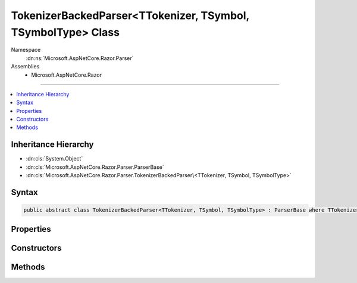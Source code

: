 

TokenizerBackedParser<TTokenizer, TSymbol, TSymbolType> Class
=============================================================





Namespace
    :dn:ns:`Microsoft.AspNetCore.Razor.Parser`
Assemblies
    * Microsoft.AspNetCore.Razor

----

.. contents::
   :local:



Inheritance Hierarchy
---------------------


* :dn:cls:`System.Object`
* :dn:cls:`Microsoft.AspNetCore.Razor.Parser.ParserBase`
* :dn:cls:`Microsoft.AspNetCore.Razor.Parser.TokenizerBackedParser\<TTokenizer, TSymbol, TSymbolType>`








Syntax
------

.. code-block:: csharp

    public abstract class TokenizerBackedParser<TTokenizer, TSymbol, TSymbolType> : ParserBase where TTokenizer : Tokenizer<TSymbol, TSymbolType> where TSymbol : SymbolBase<TSymbolType> where TSymbolType : struct








.. dn:class:: Microsoft.AspNetCore.Razor.Parser.TokenizerBackedParser`3
    :hidden:

.. dn:class:: Microsoft.AspNetCore.Razor.Parser.TokenizerBackedParser<TTokenizer, TSymbol, TSymbolType>

Properties
----------

.. dn:class:: Microsoft.AspNetCore.Razor.Parser.TokenizerBackedParser<TTokenizer, TSymbol, TSymbolType>
    :noindex:
    :hidden:

    
    .. dn:property:: Microsoft.AspNetCore.Razor.Parser.TokenizerBackedParser<TTokenizer, TSymbol, TSymbolType>.CurrentLocation
    
        
        :rtype: Microsoft.AspNetCore.Razor.SourceLocation
    
        
        .. code-block:: csharp
    
            protected SourceLocation CurrentLocation
            {
                get;
            }
    
    .. dn:property:: Microsoft.AspNetCore.Razor.Parser.TokenizerBackedParser<TTokenizer, TSymbol, TSymbolType>.CurrentSymbol
    
        
        :rtype: TSymbol
    
        
        .. code-block:: csharp
    
            protected TSymbol CurrentSymbol
            {
                get;
            }
    
    .. dn:property:: Microsoft.AspNetCore.Razor.Parser.TokenizerBackedParser<TTokenizer, TSymbol, TSymbolType>.EndOfFile
    
        
        :rtype: System.Boolean
    
        
        .. code-block:: csharp
    
            protected bool EndOfFile
            {
                get;
            }
    
    .. dn:property:: Microsoft.AspNetCore.Razor.Parser.TokenizerBackedParser<TTokenizer, TSymbol, TSymbolType>.Language
    
        
        :rtype: Microsoft.AspNetCore.Razor.Parser.LanguageCharacteristics<Microsoft.AspNetCore.Razor.Parser.LanguageCharacteristics`3>{TTokenizer, TSymbol, TSymbolType}
    
        
        .. code-block:: csharp
    
            protected abstract LanguageCharacteristics<TTokenizer, TSymbol, TSymbolType> Language
            {
                get;
            }
    
    .. dn:property:: Microsoft.AspNetCore.Razor.Parser.TokenizerBackedParser<TTokenizer, TSymbol, TSymbolType>.PreviousSymbol
    
        
        :rtype: TSymbol
    
        
        .. code-block:: csharp
    
            protected TSymbol PreviousSymbol
            {
                get;
            }
    
    .. dn:property:: Microsoft.AspNetCore.Razor.Parser.TokenizerBackedParser<TTokenizer, TSymbol, TSymbolType>.Span
    
        
        :rtype: Microsoft.AspNetCore.Razor.Parser.SyntaxTree.SpanBuilder
    
        
        .. code-block:: csharp
    
            protected SpanBuilder Span
            {
                get;
                set;
            }
    
    .. dn:property:: Microsoft.AspNetCore.Razor.Parser.TokenizerBackedParser<TTokenizer, TSymbol, TSymbolType>.SpanConfig
    
        
        :rtype: System.Action<System.Action`1>{Microsoft.AspNetCore.Razor.Parser.SyntaxTree.SpanBuilder<Microsoft.AspNetCore.Razor.Parser.SyntaxTree.SpanBuilder>}
    
        
        .. code-block:: csharp
    
            protected Action<SpanBuilder> SpanConfig
            {
                get;
                set;
            }
    
    .. dn:property:: Microsoft.AspNetCore.Razor.Parser.TokenizerBackedParser<TTokenizer, TSymbol, TSymbolType>.Tokenizer
    
        
        :rtype: Microsoft.AspNetCore.Razor.Tokenizer.TokenizerView<Microsoft.AspNetCore.Razor.Tokenizer.TokenizerView`3>{TTokenizer, TSymbol, TSymbolType}
    
        
        .. code-block:: csharp
    
            protected TokenizerView<TTokenizer, TSymbol, TSymbolType> Tokenizer
            {
                get;
            }
    

Constructors
------------

.. dn:class:: Microsoft.AspNetCore.Razor.Parser.TokenizerBackedParser<TTokenizer, TSymbol, TSymbolType>
    :noindex:
    :hidden:

    
    .. dn:constructor:: Microsoft.AspNetCore.Razor.Parser.TokenizerBackedParser<TTokenizer, TSymbol, TSymbolType>.TokenizerBackedParser()
    
        
    
        
        .. code-block:: csharp
    
            protected TokenizerBackedParser()
    

Methods
-------

.. dn:class:: Microsoft.AspNetCore.Razor.Parser.TokenizerBackedParser<TTokenizer, TSymbol, TSymbolType>
    :noindex:
    :hidden:

    
    .. dn:method:: Microsoft.AspNetCore.Razor.Parser.TokenizerBackedParser<TTokenizer, TSymbol, TSymbolType>.Accept(System.Collections.Generic.IEnumerable<TSymbol>)
    
        
    
        
        :type symbols: System.Collections.Generic.IEnumerable<System.Collections.Generic.IEnumerable`1>{TSymbol}
    
        
        .. code-block:: csharp
    
            protected void Accept(IEnumerable<TSymbol> symbols)
    
    .. dn:method:: Microsoft.AspNetCore.Razor.Parser.TokenizerBackedParser<TTokenizer, TSymbol, TSymbolType>.Accept(TSymbol)
    
        
    
        
        :type symbol: TSymbol
    
        
        .. code-block:: csharp
    
            protected void Accept(TSymbol symbol)
    
    .. dn:method:: Microsoft.AspNetCore.Razor.Parser.TokenizerBackedParser<TTokenizer, TSymbol, TSymbolType>.AcceptAll(TSymbolType[])
    
        
    
        
        :type types: TSymbolType[]
        :rtype: System.Boolean
    
        
        .. code-block:: csharp
    
            protected bool AcceptAll(params TSymbolType[] types)
    
    .. dn:method:: Microsoft.AspNetCore.Razor.Parser.TokenizerBackedParser<TTokenizer, TSymbol, TSymbolType>.AcceptAndMoveNext()
    
        
        :rtype: System.Boolean
    
        
        .. code-block:: csharp
    
            protected bool AcceptAndMoveNext()
    
    .. dn:method:: Microsoft.AspNetCore.Razor.Parser.TokenizerBackedParser<TTokenizer, TSymbol, TSymbolType>.AcceptSingleWhiteSpaceCharacter()
    
        
        :rtype: TSymbol
    
        
        .. code-block:: csharp
    
            protected TSymbol AcceptSingleWhiteSpaceCharacter()
    
    .. dn:method:: Microsoft.AspNetCore.Razor.Parser.TokenizerBackedParser<TTokenizer, TSymbol, TSymbolType>.AcceptUntil(TSymbolType)
    
        
    
        
        :type type: TSymbolType
    
        
        .. code-block:: csharp
    
            protected void AcceptUntil(TSymbolType type)
    
    .. dn:method:: Microsoft.AspNetCore.Razor.Parser.TokenizerBackedParser<TTokenizer, TSymbol, TSymbolType>.AcceptUntil(TSymbolType, TSymbolType)
    
        
    
        
        :type type1: TSymbolType
    
        
        :type type2: TSymbolType
    
        
        .. code-block:: csharp
    
            protected void AcceptUntil(TSymbolType type1, TSymbolType type2)
    
    .. dn:method:: Microsoft.AspNetCore.Razor.Parser.TokenizerBackedParser<TTokenizer, TSymbol, TSymbolType>.AcceptUntil(TSymbolType, TSymbolType, TSymbolType)
    
        
    
        
        :type type1: TSymbolType
    
        
        :type type2: TSymbolType
    
        
        :type type3: TSymbolType
    
        
        .. code-block:: csharp
    
            protected void AcceptUntil(TSymbolType type1, TSymbolType type2, TSymbolType type3)
    
    .. dn:method:: Microsoft.AspNetCore.Razor.Parser.TokenizerBackedParser<TTokenizer, TSymbol, TSymbolType>.AcceptUntil(TSymbolType[])
    
        
    
        
        :type types: TSymbolType[]
    
        
        .. code-block:: csharp
    
            protected void AcceptUntil(params TSymbolType[] types)
    
    .. dn:method:: Microsoft.AspNetCore.Razor.Parser.TokenizerBackedParser<TTokenizer, TSymbol, TSymbolType>.AcceptWhile(System.Func<TSymbol, System.Boolean>)
    
        
    
        
        :type condition: System.Func<System.Func`2>{TSymbol, System.Boolean<System.Boolean>}
    
        
        .. code-block:: csharp
    
            protected void AcceptWhile(Func<TSymbol, bool> condition)
    
    .. dn:method:: Microsoft.AspNetCore.Razor.Parser.TokenizerBackedParser<TTokenizer, TSymbol, TSymbolType>.AcceptWhile(TSymbolType)
    
        
    
        
        :type type: TSymbolType
    
        
        .. code-block:: csharp
    
            protected void AcceptWhile(TSymbolType type)
    
    .. dn:method:: Microsoft.AspNetCore.Razor.Parser.TokenizerBackedParser<TTokenizer, TSymbol, TSymbolType>.AcceptWhile(TSymbolType, TSymbolType)
    
        
    
        
        :type type1: TSymbolType
    
        
        :type type2: TSymbolType
    
        
        .. code-block:: csharp
    
            protected void AcceptWhile(TSymbolType type1, TSymbolType type2)
    
    .. dn:method:: Microsoft.AspNetCore.Razor.Parser.TokenizerBackedParser<TTokenizer, TSymbol, TSymbolType>.AcceptWhile(TSymbolType, TSymbolType, TSymbolType)
    
        
    
        
        :type type1: TSymbolType
    
        
        :type type2: TSymbolType
    
        
        :type type3: TSymbolType
    
        
        .. code-block:: csharp
    
            protected void AcceptWhile(TSymbolType type1, TSymbolType type2, TSymbolType type3)
    
    .. dn:method:: Microsoft.AspNetCore.Razor.Parser.TokenizerBackedParser<TTokenizer, TSymbol, TSymbolType>.AcceptWhile(TSymbolType[])
    
        
    
        
        :type types: TSymbolType[]
    
        
        .. code-block:: csharp
    
            protected void AcceptWhile(params TSymbolType[] types)
    
    .. dn:method:: Microsoft.AspNetCore.Razor.Parser.TokenizerBackedParser<TTokenizer, TSymbol, TSymbolType>.AcceptWhiteSpaceInLines()
    
        
        :rtype: TSymbol
    
        
        .. code-block:: csharp
    
            protected TSymbol AcceptWhiteSpaceInLines()
    
    .. dn:method:: Microsoft.AspNetCore.Razor.Parser.TokenizerBackedParser<TTokenizer, TSymbol, TSymbolType>.AddMarkerSymbolIfNecessary()
    
        
    
        
        .. code-block:: csharp
    
            protected void AddMarkerSymbolIfNecessary()
    
    .. dn:method:: Microsoft.AspNetCore.Razor.Parser.TokenizerBackedParser<TTokenizer, TSymbol, TSymbolType>.AddMarkerSymbolIfNecessary(Microsoft.AspNetCore.Razor.SourceLocation)
    
        
    
        
        :type location: Microsoft.AspNetCore.Razor.SourceLocation
    
        
        .. code-block:: csharp
    
            protected void AddMarkerSymbolIfNecessary(SourceLocation location)
    
    .. dn:method:: Microsoft.AspNetCore.Razor.Parser.TokenizerBackedParser<TTokenizer, TSymbol, TSymbolType>.At(TSymbolType)
    
        
    
        
        :type type: TSymbolType
        :rtype: System.Boolean
    
        
        .. code-block:: csharp
    
            protected bool At(TSymbolType type)
    
    .. dn:method:: Microsoft.AspNetCore.Razor.Parser.TokenizerBackedParser<TTokenizer, TSymbol, TSymbolType>.AtIdentifier(System.Boolean)
    
        
    
        
        :type allowKeywords: System.Boolean
        :rtype: System.Boolean
    
        
        .. code-block:: csharp
    
            protected bool AtIdentifier(bool allowKeywords)
    
    .. dn:method:: Microsoft.AspNetCore.Razor.Parser.TokenizerBackedParser<TTokenizer, TSymbol, TSymbolType>.Balance(Microsoft.AspNetCore.Razor.Parser.BalancingModes)
    
        
    
        
        :type mode: Microsoft.AspNetCore.Razor.Parser.BalancingModes
        :rtype: System.Boolean
    
        
        .. code-block:: csharp
    
            protected bool Balance(BalancingModes mode)
    
    .. dn:method:: Microsoft.AspNetCore.Razor.Parser.TokenizerBackedParser<TTokenizer, TSymbol, TSymbolType>.Balance(Microsoft.AspNetCore.Razor.Parser.BalancingModes, TSymbolType, TSymbolType, Microsoft.AspNetCore.Razor.SourceLocation)
    
        
    
        
        :type mode: Microsoft.AspNetCore.Razor.Parser.BalancingModes
    
        
        :type left: TSymbolType
    
        
        :type right: TSymbolType
    
        
        :type start: Microsoft.AspNetCore.Razor.SourceLocation
        :rtype: System.Boolean
    
        
        .. code-block:: csharp
    
            protected bool Balance(BalancingModes mode, TSymbolType left, TSymbolType right, SourceLocation start)
    
    .. dn:method:: Microsoft.AspNetCore.Razor.Parser.TokenizerBackedParser<TTokenizer, TSymbol, TSymbolType>.BuildSpan(Microsoft.AspNetCore.Razor.Parser.SyntaxTree.SpanBuilder, Microsoft.AspNetCore.Razor.SourceLocation, System.String)
    
        
    
        
        :type span: Microsoft.AspNetCore.Razor.Parser.SyntaxTree.SpanBuilder
    
        
        :type start: Microsoft.AspNetCore.Razor.SourceLocation
    
        
        :type content: System.String
    
        
        .. code-block:: csharp
    
            public override void BuildSpan(SpanBuilder span, SourceLocation start, string content)
    
    .. dn:method:: Microsoft.AspNetCore.Razor.Parser.TokenizerBackedParser<TTokenizer, TSymbol, TSymbolType>.ConfigureSpan(System.Action<Microsoft.AspNetCore.Razor.Parser.SyntaxTree.SpanBuilder, System.Action<Microsoft.AspNetCore.Razor.Parser.SyntaxTree.SpanBuilder>>)
    
        
    
        
        :type config: System.Action<System.Action`2>{Microsoft.AspNetCore.Razor.Parser.SyntaxTree.SpanBuilder<Microsoft.AspNetCore.Razor.Parser.SyntaxTree.SpanBuilder>, System.Action<System.Action`1>{Microsoft.AspNetCore.Razor.Parser.SyntaxTree.SpanBuilder<Microsoft.AspNetCore.Razor.Parser.SyntaxTree.SpanBuilder>}}
    
        
        .. code-block:: csharp
    
            protected void ConfigureSpan(Action<SpanBuilder, Action<SpanBuilder>> config)
    
    .. dn:method:: Microsoft.AspNetCore.Razor.Parser.TokenizerBackedParser<TTokenizer, TSymbol, TSymbolType>.ConfigureSpan(System.Action<Microsoft.AspNetCore.Razor.Parser.SyntaxTree.SpanBuilder>)
    
        
    
        
        :type config: System.Action<System.Action`1>{Microsoft.AspNetCore.Razor.Parser.SyntaxTree.SpanBuilder<Microsoft.AspNetCore.Razor.Parser.SyntaxTree.SpanBuilder>}
    
        
        .. code-block:: csharp
    
            protected void ConfigureSpan(Action<SpanBuilder> config)
    
    .. dn:method:: Microsoft.AspNetCore.Razor.Parser.TokenizerBackedParser<TTokenizer, TSymbol, TSymbolType>.EnsureCurrent()
    
        
        :rtype: System.Boolean
    
        
        .. code-block:: csharp
    
            protected bool EnsureCurrent()
    
    .. dn:method:: Microsoft.AspNetCore.Razor.Parser.TokenizerBackedParser<TTokenizer, TSymbol, TSymbolType>.Expected(Microsoft.AspNetCore.Razor.Tokenizer.Symbols.KnownSymbolType)
    
        
    
        
        :type type: Microsoft.AspNetCore.Razor.Tokenizer.Symbols.KnownSymbolType
    
        
        .. code-block:: csharp
    
            protected void Expected(KnownSymbolType type)
    
    .. dn:method:: Microsoft.AspNetCore.Razor.Parser.TokenizerBackedParser<TTokenizer, TSymbol, TSymbolType>.Expected(TSymbolType[])
    
        
    
        
        :type types: TSymbolType[]
    
        
        .. code-block:: csharp
    
            protected void Expected(params TSymbolType[] types)
    
    .. dn:method:: Microsoft.AspNetCore.Razor.Parser.TokenizerBackedParser<TTokenizer, TSymbol, TSymbolType>.HandleEmbeddedTransition()
    
        
    
        
        .. code-block:: csharp
    
            protected virtual void HandleEmbeddedTransition()
    
    .. dn:method:: Microsoft.AspNetCore.Razor.Parser.TokenizerBackedParser<TTokenizer, TSymbol, TSymbolType>.Initialize(Microsoft.AspNetCore.Razor.Parser.SyntaxTree.SpanBuilder)
    
        
    
        
        :type span: Microsoft.AspNetCore.Razor.Parser.SyntaxTree.SpanBuilder
    
        
        .. code-block:: csharp
    
            protected void Initialize(SpanBuilder span)
    
    .. dn:method:: Microsoft.AspNetCore.Razor.Parser.TokenizerBackedParser<TTokenizer, TSymbol, TSymbolType>.IsAtEmbeddedTransition(System.Boolean, System.Boolean)
    
        
    
        
        :type allowTemplatesAndComments: System.Boolean
    
        
        :type allowTransitions: System.Boolean
        :rtype: System.Boolean
    
        
        .. code-block:: csharp
    
            protected virtual bool IsAtEmbeddedTransition(bool allowTemplatesAndComments, bool allowTransitions)
    
    .. dn:method:: Microsoft.AspNetCore.Razor.Parser.TokenizerBackedParser<TTokenizer, TSymbol, TSymbolType>.Lookahead(System.Int32)
    
        
    
        
        :type count: System.Int32
        :rtype: TSymbol
    
        
        .. code-block:: csharp
    
            protected TSymbol Lookahead(int count)
    
    .. dn:method:: Microsoft.AspNetCore.Razor.Parser.TokenizerBackedParser<TTokenizer, TSymbol, TSymbolType>.NextIs(System.Func<TSymbol, System.Boolean>)
    
        
    
        
        :type condition: System.Func<System.Func`2>{TSymbol, System.Boolean<System.Boolean>}
        :rtype: System.Boolean
    
        
        .. code-block:: csharp
    
            protected bool NextIs(Func<TSymbol, bool> condition)
    
    .. dn:method:: Microsoft.AspNetCore.Razor.Parser.TokenizerBackedParser<TTokenizer, TSymbol, TSymbolType>.NextIs(TSymbolType)
    
        
    
        
        :type type: TSymbolType
        :rtype: System.Boolean
    
        
        .. code-block:: csharp
    
            protected bool NextIs(TSymbolType type)
    
    .. dn:method:: Microsoft.AspNetCore.Razor.Parser.TokenizerBackedParser<TTokenizer, TSymbol, TSymbolType>.NextIs(TSymbolType[])
    
        
    
        
        :type types: TSymbolType[]
        :rtype: System.Boolean
    
        
        .. code-block:: csharp
    
            protected bool NextIs(params TSymbolType[] types)
    
    .. dn:method:: Microsoft.AspNetCore.Razor.Parser.TokenizerBackedParser<TTokenizer, TSymbol, TSymbolType>.NextToken()
    
        
        :rtype: System.Boolean
    
        
        .. code-block:: csharp
    
            protected bool NextToken()
    
    .. dn:method:: Microsoft.AspNetCore.Razor.Parser.TokenizerBackedParser<TTokenizer, TSymbol, TSymbolType>.Optional(Microsoft.AspNetCore.Razor.Tokenizer.Symbols.KnownSymbolType)
    
        
    
        
        :type type: Microsoft.AspNetCore.Razor.Tokenizer.Symbols.KnownSymbolType
        :rtype: System.Boolean
    
        
        .. code-block:: csharp
    
            protected bool Optional(KnownSymbolType type)
    
    .. dn:method:: Microsoft.AspNetCore.Razor.Parser.TokenizerBackedParser<TTokenizer, TSymbol, TSymbolType>.Optional(TSymbolType)
    
        
    
        
        :type type: TSymbolType
        :rtype: System.Boolean
    
        
        .. code-block:: csharp
    
            protected bool Optional(TSymbolType type)
    
    .. dn:method:: Microsoft.AspNetCore.Razor.Parser.TokenizerBackedParser<TTokenizer, TSymbol, TSymbolType>.Output(Microsoft.AspNetCore.Razor.Parser.SyntaxTree.AcceptedCharacters)
    
        
    
        
        :type accepts: Microsoft.AspNetCore.Razor.Parser.SyntaxTree.AcceptedCharacters
    
        
        .. code-block:: csharp
    
            protected void Output(AcceptedCharacters accepts)
    
    .. dn:method:: Microsoft.AspNetCore.Razor.Parser.TokenizerBackedParser<TTokenizer, TSymbol, TSymbolType>.Output(Microsoft.AspNetCore.Razor.Parser.SyntaxTree.SpanKind)
    
        
    
        
        :type kind: Microsoft.AspNetCore.Razor.Parser.SyntaxTree.SpanKind
    
        
        .. code-block:: csharp
    
            protected void Output(SpanKind kind)
    
    .. dn:method:: Microsoft.AspNetCore.Razor.Parser.TokenizerBackedParser<TTokenizer, TSymbol, TSymbolType>.Output(Microsoft.AspNetCore.Razor.Parser.SyntaxTree.SpanKind, Microsoft.AspNetCore.Razor.Parser.SyntaxTree.AcceptedCharacters)
    
        
    
        
        :type kind: Microsoft.AspNetCore.Razor.Parser.SyntaxTree.SpanKind
    
        
        :type accepts: Microsoft.AspNetCore.Razor.Parser.SyntaxTree.AcceptedCharacters
    
        
        .. code-block:: csharp
    
            protected void Output(SpanKind kind, AcceptedCharacters accepts)
    
    .. dn:method:: Microsoft.AspNetCore.Razor.Parser.TokenizerBackedParser<TTokenizer, TSymbol, TSymbolType>.OutputSpanBeforeRazorComment()
    
        
    
        
        .. code-block:: csharp
    
            protected virtual void OutputSpanBeforeRazorComment()
    
    .. dn:method:: Microsoft.AspNetCore.Razor.Parser.TokenizerBackedParser<TTokenizer, TSymbol, TSymbolType>.PushSpanConfig()
    
        
        :rtype: System.IDisposable
    
        
        .. code-block:: csharp
    
            protected IDisposable PushSpanConfig()
    
    .. dn:method:: Microsoft.AspNetCore.Razor.Parser.TokenizerBackedParser<TTokenizer, TSymbol, TSymbolType>.PushSpanConfig(System.Action<Microsoft.AspNetCore.Razor.Parser.SyntaxTree.SpanBuilder, System.Action<Microsoft.AspNetCore.Razor.Parser.SyntaxTree.SpanBuilder>>)
    
        
    
        
        :type newConfig: System.Action<System.Action`2>{Microsoft.AspNetCore.Razor.Parser.SyntaxTree.SpanBuilder<Microsoft.AspNetCore.Razor.Parser.SyntaxTree.SpanBuilder>, System.Action<System.Action`1>{Microsoft.AspNetCore.Razor.Parser.SyntaxTree.SpanBuilder<Microsoft.AspNetCore.Razor.Parser.SyntaxTree.SpanBuilder>}}
        :rtype: System.IDisposable
    
        
        .. code-block:: csharp
    
            protected IDisposable PushSpanConfig(Action<SpanBuilder, Action<SpanBuilder>> newConfig)
    
    .. dn:method:: Microsoft.AspNetCore.Razor.Parser.TokenizerBackedParser<TTokenizer, TSymbol, TSymbolType>.PushSpanConfig(System.Action<Microsoft.AspNetCore.Razor.Parser.SyntaxTree.SpanBuilder>)
    
        
    
        
        :type newConfig: System.Action<System.Action`1>{Microsoft.AspNetCore.Razor.Parser.SyntaxTree.SpanBuilder<Microsoft.AspNetCore.Razor.Parser.SyntaxTree.SpanBuilder>}
        :rtype: System.IDisposable
    
        
        .. code-block:: csharp
    
            protected IDisposable PushSpanConfig(Action<SpanBuilder> newConfig)
    
    .. dn:method:: Microsoft.AspNetCore.Razor.Parser.TokenizerBackedParser<TTokenizer, TSymbol, TSymbolType>.PutBack(System.Collections.Generic.IEnumerable<TSymbol>)
    
        
    
        
        Put the specified symbols back in the input stream. The provided list MUST be in the ORDER THE SYMBOLS WERE READ. The
        list WILL be reversed and the Putback(TSymbol) will be called on each item.
    
        
    
        
        :type symbols: System.Collections.Generic.IEnumerable<System.Collections.Generic.IEnumerable`1>{TSymbol}
    
        
        .. code-block:: csharp
    
            protected void PutBack(IEnumerable<TSymbol> symbols)
    
    .. dn:method:: Microsoft.AspNetCore.Razor.Parser.TokenizerBackedParser<TTokenizer, TSymbol, TSymbolType>.PutBack(TSymbol)
    
        
    
        
        :type symbol: TSymbol
    
        
        .. code-block:: csharp
    
            protected void PutBack(TSymbol symbol)
    
    .. dn:method:: Microsoft.AspNetCore.Razor.Parser.TokenizerBackedParser<TTokenizer, TSymbol, TSymbolType>.PutCurrentBack()
    
        
    
        
        .. code-block:: csharp
    
            protected void PutCurrentBack()
    
    .. dn:method:: Microsoft.AspNetCore.Razor.Parser.TokenizerBackedParser<TTokenizer, TSymbol, TSymbolType>.RazorComment()
    
        
    
        
        .. code-block:: csharp
    
            protected void RazorComment()
    
    .. dn:method:: Microsoft.AspNetCore.Razor.Parser.TokenizerBackedParser<TTokenizer, TSymbol, TSymbolType>.ReadWhile(System.Func<TSymbol, System.Boolean>)
    
        
    
        
        :type condition: System.Func<System.Func`2>{TSymbol, System.Boolean<System.Boolean>}
        :rtype: System.Collections.Generic.IEnumerable<System.Collections.Generic.IEnumerable`1>{TSymbol}
    
        
        .. code-block:: csharp
    
            protected IEnumerable<TSymbol> ReadWhile(Func<TSymbol, bool> condition)
    
    .. dn:method:: Microsoft.AspNetCore.Razor.Parser.TokenizerBackedParser<TTokenizer, TSymbol, TSymbolType>.Required(TSymbolType, System.Boolean, System.Func<System.String, System.String>)
    
        
    
        
        :type expected: TSymbolType
    
        
        :type errorIfNotFound: System.Boolean
    
        
        :type errorBase: System.Func<System.Func`2>{System.String<System.String>, System.String<System.String>}
        :rtype: System.Boolean
    
        
        .. code-block:: csharp
    
            protected bool Required(TSymbolType expected, bool errorIfNotFound, Func<string, string> errorBase)
    
    .. dn:method:: Microsoft.AspNetCore.Razor.Parser.TokenizerBackedParser<TTokenizer, TSymbol, TSymbolType>.SymbolTypeEquals(TSymbolType, TSymbolType)
    
        
    
        
        :type x: TSymbolType
    
        
        :type y: TSymbolType
        :rtype: System.Boolean
    
        
        .. code-block:: csharp
    
            protected abstract bool SymbolTypeEquals(TSymbolType x, TSymbolType y)
    
    .. dn:method:: Microsoft.AspNetCore.Razor.Parser.TokenizerBackedParser<TTokenizer, TSymbol, TSymbolType>.Was(TSymbolType)
    
        
    
        
        :type type: TSymbolType
        :rtype: System.Boolean
    
        
        .. code-block:: csharp
    
            protected bool Was(TSymbolType type)
    

